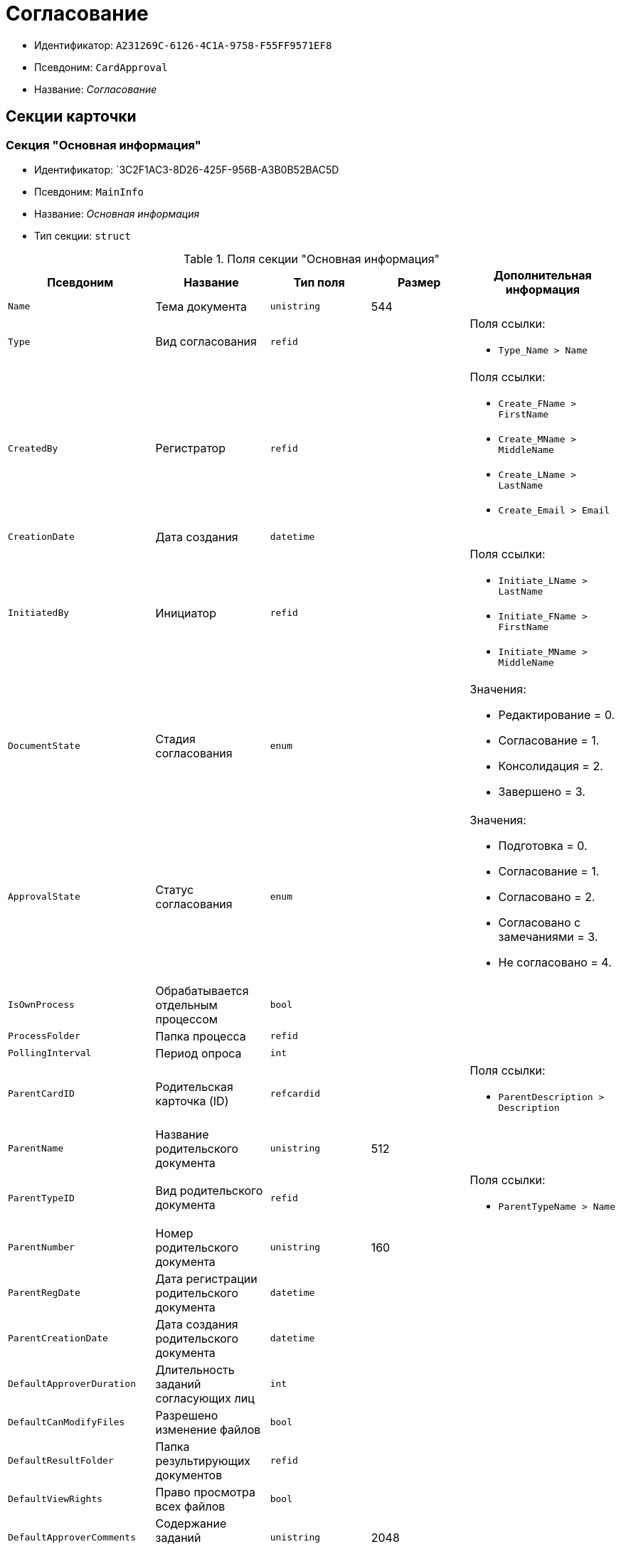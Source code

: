 = Согласование

* Идентификатор: `A231269C-6126-4C1A-9758-F55FF9571EF8`
* Псевдоним: `CardApproval`
* Название: _Согласование_

== Секции карточки

=== Секция "Основная информация"

* Идентификатор: `3C2F1AC3-8D26-425F-956B-A3B0B52BAC5D
* Псевдоним: `MainInfo`
* Название: _Основная информация_
* Тип секции: `struct`

.Поля секции "Основная информация"
[cols="20%,20%,20%,20%,20%",options="header"]
|===
|Псевдоним |Название |Тип поля |Размер |Дополнительная информация
|`Name` |Тема документа |`unistring` |544 |
|`Type` |Вид согласования |`refid` | a|.Поля ссылки:
* `Type_Name > Name`
|`CreatedBy` |Регистратор |`refid` | a|.Поля ссылки:
* `Create_FName > FirstName`
* `Create_MName > MiddleName`
* `Create_LName > LastName`
* `Create_Email > Email`
|`CreationDate` |Дата создания |`datetime` | |
|`InitiatedBy` |Инициатор |`refid` | a|.Поля ссылки:
* `Initiate_LName > LastName`
* `Initiate_FName > FirstName`
* `Initiate_MName > MiddleName`
|`DocumentState` |Стадия согласования |`enum` | a|.Значения:
* Редактирование = 0.
* Согласование = 1.
* Консолидация = 2.
* Завершено = 3.
|`ApprovalState` |Статус согласования |`enum` | a|.Значения:
* Подготовка = 0.
* Согласование = 1.
* Согласовано = 2.
* Согласовано с замечаниями = 3.
* Не согласовано = 4.
|`IsOwnProcess` |Обрабатывается отдельным процессом |`bool` | |
|`ProcessFolder` |Папка процесса |`refid` | |
|`PollingInterval` |Период опроса |`int` | |
|`ParentCardID` |Родительская карточка (ID) |`refcardid` | a|.Поля ссылки:
* `ParentDescription > Description`
|`ParentName` |Название родительского документа |`unistring` |512 |
|`ParentTypeID` |Вид родительского документа |`refid` | a|.Поля ссылки:
* `ParentTypeName > Name`
|`ParentNumber` |Номер родительского документа |`unistring` |160 |
|`ParentRegDate` |Дата регистрации родительского документа |`datetime` | |
|`ParentCreationDate` |Дата создания родительского документа |`datetime` | |
|`DefaultApproverDuration` |Длительность заданий согласующих лиц |`int` | |
|`DefaultCanModifyFiles` |Разрешено изменение файлов |`bool` | |
|`DefaultResultFolder` |Папка результирующих документов |`refid` | |
|`DefaultViewRights` |Право просмотра всех файлов |`bool` | |
|`DefaultApproverComments` |Содержание заданий согласующих лиц |`unistring` |2048 |
|`DefaultNotApprovedDisabled` |Заблокировать состояние <Не согласовано> |`bool` | |
|`FilesID` |Согласованные документы |`refcardid` | a|
Идентификатор типа: `BFC9D190-BCD6-411A-B9F9-3160D3F68819`

Идентификатор секции: `3F8270DB-3603-463C-BA59-26B89EBB6CB5`

|`CreatedByPositionID` |Должность регистратора |`refid` | a|.Поля ссылки:
* `CreatedByPosition > Name`
|`InitiatedByPositionID` |Должность инициатора |`refid` | a|.Поля ссылки:
* `InitiatedByPosition > Name`
|`CreatedByDepartmentID` |Подразделение регистратора |`refid` | a|.Поля ссылки:
* `CreatedByDepartment > Name`
|`InitiatedByDepartmentID` |Подразделение инициатора |`refid` | a|.Поля ссылки:
* `InitiatedByDepartment > Name`
|`ConsolidatedCreation` |Создание итогового документа |`enum` | a|.Значения:
* Не создавать по умолчанию = 0.
* Загрузить итоговый документ = 1.
* Назначить итоговым документом = 2.
* Объединить изменения в итоговый документ = 3.
|`SendAsHTMl` |Отправлять письма заданий как HTMl` |`bool` | |
|===

=== Секция "Комментарии"

* Идентификатор: `2750C70B-0992-456B-AB3A-98AD11E99A94`
* Псевдоним: `Comments`
* Название: _Комментарии_
* Тип секции: `coll`

.Поля секции "Комментарии"
[cols="20%,20%,20%,20%,20%",options="header"]
|===
|Псевдоним |Название |Тип поля |Размер |Дополнительная информация
|`Comment` |Комментарий |`unistring` |2048 |
|`CreationDate` |Дата добавления |`datetime` | |
|`CreatedBy` |Кем добавлен |`refid` | a|.Поля ссылки:
* `> FirstName`
* `> MiddleName`
* `> LastName`
|`Cycle` |Цикл |`int` | |
|===

=== Секция "Журнал"

* Идентификатор: `BEDA2498-9859-4D35-9DE9-86D6F32DB212`
* Псевдоним: `Log`
* Название: _Журнал_
* Тип секции: `coll`

.Поля секции "Журнал"
[cols="20%,20%,20%,20%,20%",options="header"]
|===
|Псевдоним |Название |Тип поля |Размер |Дополнительная информация
|`ActionDate` |Дата события |`datetime` | |
|`ActionBy` |Кем совершено |`refid` | a|.Поля ссылки:
* `> FirstName`
* `> MiddleName`
* `> LastName`
|`Description` |Описание действия |`unistring` |2048 |
|`Cycle` |Цикл |`int` | |
|`FileID` |Файл |`refid` | |
|`FileState` |Состояние файла |`enum` | a|.Значения:
* К принятию = 0.
* Согласован = 1.
* Согласован с замечаниями = 2.
* Не согласован = 3.
* Отозван = 4.
|`DocumentState` |Стадия согласования |`enum` | a|.Значения:
* Редактирование = 0.
* Согласование = 1.
* Консолидация = 2.
* Завершено = 3.
|`ApproverRowID` |Согласующее лицо |`refid` | |
|===

=== Секция "Ссылки на карточки"

* Идентификатор: `CD2746F7-2DBD-4D72-8F70-3B667B9409A7`
* Псевдоним: `CardReferences`
* Название: _Ссылки на карточки_
* Тип секции: `coll`

.Поля секции "Ссылки на карточки"
[cols="20%,20%,20%,20%,20%",options="header"]
|===
|Псевдоним |Название |Тип поля |Размер |Дополнительная информация
|`Type` |Тип ссылки |`refid` | a|.Поля ссылки:
* `> LinkName`
|`Link` |Карточка |`refcardid` | a|.Поля ссылки:
* `> Description`
|`Comments` |Комментарии |`unistring` |2048 |
|`CreationDate` |Дата создания |`datetime` | |
|`CreatedBy` |Кем добавлена |`refid` | a|.Поля ссылки:
* `Create_FName > FirstName`
* `Create_MName > MiddleName`
* `Create_LName > LastName`
|`URL` |URL` |`unistring` |512 |
|`LinkDesc` |Описание |`unistring` |32 |
|`FolderID` |Папка |`refid` | |
|`IsParentRef` |Ссылка на родительский документ |`bool` | |
|===

=== Секция "Уведомления"

* Идентификатор: `31144DE1-33DF-4EC0-B9E5-9317E91F4137`
* Псевдоним: `Notifications`
* Название: _Уведомления_
* Тип секции: `coll`

.Поля секции "Уведомления"
[cols="20%,20%,20%,20%,20%",options="header"]
|===
|Псевдоним |Название |Тип поля |Размер |Дополнительная информация
|`Event` |Событие |`enum` | a|.Значения:
* Неактивный исполнитель = 0.
* Факт делегирования = 2.
* Начало исполнения подчиненной задачи = 3.
* Отзыв задания = 4.
* Завершение задания согласования = 6.
* Согласующим лицом приняты все документы = 9.
* Согласующим лицом не принята часть документов = 10.
* Начало консолидации = 11.
* Завершение консолидации = 12.
* Назначение ответственного лица = 13.
|`EmployeeType` |Тип сотрудника |`enum` | a|.Значения:
* Регистратор = 0.
* Инициатор = 1.
* Согласующее лицо = 2.
* Ответственное лицо = 3.
|`Comments` |Текст сообщения |`unistring` |3900 |
|`Author` |Автор сообщения |`refid` | |
|`Disabled` |Отключено |`bool` | |
|===

=== Секция "Циклы согласования"

* Идентификатор: `9C73DAD2-22FA-46B5-909C-924FF8ACC095`
* Псевдоним: `Cycles`
* Название: _Циклы согласования_
* Тип секции: `coll`

.Поля секции "Циклы согласования"
[cols="20%,20%,20%,20%,20%",options="header"]
|===
|Псевдоним |Название |Тип поля |Размер |Дополнительная информация
|`Cycle` |Цикл |`int` | |
|`Consolidator` |Ответственное лицо |`refid` | a|.Поля ссылки:
* `Resp_LName > LastName`
* `Resp_FName > FirstName`
* `Resp_MName > MiddleName`
|`ConsolidatorTaskID` |Задание ответственного |`refcardid` | |Идентификатор типа: `F7E2090A-EEC3-4B51-B1BB-567D4A0117D6`
|`UseStaffDeputies` |Использовать заместителей из справочника |`bool` | |
|`StartDate` |Дата начала |`datetime` | |
|`FinishDate` |Дата завершения |`datetime` | |
|`Duration` |Длительность согласования |`int` | |
|`NotifyAuthor` |Возможность редактирования настроек цикла регистратором |`bool` | |
|`SendImmediately` |Отправить немедленно |`bool` | |
|`SequentialProcessing` |Последовательное согласование |`bool` | |
|`ActualFinishDate` |Дата реального завершения |`datetime` | |
|`ConsolidateAfter` |Консолидация после согласования |`bool` | |
|`AuthorTaskID` |Задание регистратора |`refcardid` | |Идентификатор типа: `F7E2090A-EEC3-4B51-B1BB-567D4A0117D6`
|`ConsolidatorComment` |Содержание задания ответственного лица |`unistring` |2048 |
|`AuthorComment` |Содержание задания регистратора |`unistring` |2048 |
|`ProcessId` |Процесс согласования |`refcardid` | |
|`ConsolidatorSeqComment` |Содержание задания контроля при последовательном согласовании |`unistring` |2048 |
|`ConsolidateSeq` |Последовательное утверждение |`bool` | |
|`MixedType` |Смешанный тип рассылки |`bool` | |
|`ConsolidatorPositionID` |Должность ответственного лица |`refid` | a|.Поля ссылки:
* `ConsolidatorPosition > Name`
|`ConsolidatorDepartmentID` |Подразделение ответственного лица |`refid` | a|.Поля ссылки:
* `ConsolidatorDepartment > Name`
|`EmailNotification` |Дублировать задание на e-mail` |`bool` | |
|`StartDateParam` |Параметр даты начала |`string` |64 |
|`FinishDateParam` |Параметр даты завершения |`string` |64 |
|`AppFullRights` |Не ограничивать права согласующих лиц |`bool` | |
|===

=== Подчиненные секции

=== Секция "Согласующие лица"

* Идентификатор: `76938C95-9F44-4C38-BD6B-5B786EDF8A34`
* Псевдоним: `Approvers`
* Название: _Согласующие лица_
* Тип секции: `coll`

.Поля секции "Согласующие лица"
[cols="20%,20%,20%,20%,20%",options="header"]
|===
|Псевдоним |Название |Тип поля |Размер |Дополнительная информация
|`ApproverID` |Согласующее лицо |`uniqueid` | |
|`State` |Состояние |`enum` | a|.Значения:
* Не активен = 0.
* Согласование = 1.
* Согласовано = 2.
* Согласовано с замечаниями = 3.
* Не согласовано = 4.
* Отозвано = 5.
|`Comments` |Содержание |`unistring` |2048 |
|`TaskID` |Задание исполнителя |`refcardid` | |Идентификатор типа: `F7E2090A-EEC3-4B51-B1BB-567D4A0117D6`
|`Order` |Порядок |`int` | |
|`Duration` |Длительность |`int` | |
|`ControlTaskID` |Задание контроля для ответственного |`refcardid` | |Идентификатор типа: `F7E2090A-EEC3-4B51-B1BB-567D4A0117D6`
|`NotApprovedDisabled` |Заблокировать состояние <Не согласовано> |`bool` | |
|`ApproverType` |Тип согласующего лица |`enum` | a|.Значения:
* Сотрудник = 0.
* Отдел = 1.
* Группа = 2.
* Роль = 3.
|`ApproverName` |Имя согласующего лица |`unistring` |256 |
|`ApproverPositionID` |Должность согласующего лица |`refid` | a|.Поля ссылки:
* `ApproverPosition > Name`
|`ApproverDepartmentID` |Подразделение согласующего лица |`refid` | a|.Поля ссылки:
* `ApproverDepartment > Name`
|`EmailNotification` |Дублировать задание на e-mail` |`bool` | |
|===

=== Подчиненные секции

=== Секция "Заместители"

* Идентификатор: `1C2FF3B3-532B-483A-B231-29A951CA56CA
* Псевдоним: `Deputies`
* Название: _Заместители_
* Тип секции: `coll`

.Поля секции "Заместители"
[cols="20%,20%,20%,20%,20%",options="header"]
|===
|Псевдоним |Название |Тип поля |Размер |Дополнительная информация
|`DeputyID` |Заместитель |`refid` | a|.Поля ссылки:
* `> LastName`
* `> FirstName`
* `> MiddleName`
|===

=== Секция "Права просмотра"

* Идентификатор: `EA400589-1F30-4F23-A325-D0DF9E38B2BD
* Псевдоним: `ViewRights`
* Название: _Права просмотра_
* Тип секции: `coll`

.Поля секции "Права просмотра"
[cols="20%,20%,20%,20%,20%",options="header"]
|===
|Псевдоним |Название |Тип поля |Размер |Дополнительная информация
|`ApproverRowID` |Согласующее лицо |`refid` | |
|`FileRowID` |Строка файла |`refid` | |
|===

=== Секция "Файлы"

* Идентификатор: `7A9F0D60-444E-41AF-845E-4F4E94F43A52`
* Псевдоним: `Files`
* Название: _Файлы_
* Тип секции: `coll`

."Поля секции "Файлы"
[cols="20%,20%,20%,20%,20%",options="header"]
|===
|Псевдоним |Название |Тип поля |Размер |Дополнительная информация
|`CardFileID` |Файл |`refcardid` | a|
Идентификатор типа: `2BBD0A41-265E-4FF8-82D6-C6342F34B1AF`

Идентификатор секции: `B4562DF8-AF19-4D0F-85CA-53A311354D39`

.Поля ссылки:
* `> FileID, > FileName`
* `> Author`

|`FileType` |Тип файла |`enum` | a|.Значения:
* Для согласования = 0.
* Версия = 1.
* Комментарий = 2.
* Утвержденный = 3.
* Информация о согласовании = 4.
|`CanModify` |Разрешено изменение |`bool` | |
|`ApproverRowID` |Согласователь |`refid` | |
|`ResultFolder` |Папка результирующего документа |`refid` | |
|`IsNew` |Новый |`bool` | |
|`IsDeleted` |Удален |`bool` | |
|`FileState` |Состояние файла |`enum` | a|.Значения:
* К согласованию = 0.
* Согласован = 1.
* Согласован с замечаниями = 2.
* Не согласован = 3.
* Отозван = 4.
|`FileRowID` |Оригинальный файл |`refid` | |
|`LastEmployeeID` |Сотрудник |`refid` | |
|`LastDate` |Дата последнего изменения |`datetime` | |
|`IsCheckedOut` |Файл заблокирован |`datetime` | |
|`VerCardFileID` |Карточка файла с версиями |`refcardid` | a|
Идентификатор типа: `2BBD0A41-265E-4FF8-82D6-C6342F34B1AF`

Идентификатор секции: `B4562DF8-AF19-4D0F-85CA-53A311354D39`

|`FileRemarks` |Замечания к файлу |`unitext` | |
|`CardRefID` |Карточка |`refcardid` | a|.Поля ссылки:
* `> Description`
|`OriginalFileName` |Имя оригинального файла |`unistring` |512 |
|`ApproveOriginal` |Направлять на согласование копии файла |`bool` | |
|===

=== Секция "Смешанный тип рассылки"

* Идентификатор: `CAF0AE76-5036-4CBF-AD8E-843FE8DF93B8`
* Псевдоним: `MixedTypes`
* Название: _Смешанный тип рассылки_
* Тип секции: `coll`

."Поля секции "Смешанный тип рассылки"
[cols="20%,20%,20%,20%,20%",options="header"]
|===
|Псевдоним |Название |Тип поля |Размер |Дополнительная информация
|`Order` |Порядковый номер |`int` | |
|`IsSequential` |Последовательно |`bool` | |
|===

=== Подчиненные секции

=== Секция "Блок согласования для смешанного типа"

* Идентификатор: `5151E289-F5A9-4A4D-A364-736F207FC9D0`
* Псевдоним: `ApproversSet`
* Название: _Блок согласования для смешанного типа_
* Тип секции: `coll`

."Поля секции "Блок согласования для смешанного типа"
[cols="20%,20%,20%,20%,20%",options="header"]
|===
|Псевдоним |Название |Тип поля |Размер |Дополнительная информация
|`Order` |Порядковый номер |`int` | |
|`ApproverRowID` |Согласователь |`refid` | |
|===

=== Секция "Подчиненные согласования"

* Идентификатор: `2695BB57-67EB-48B9-B05C-1FF8B7C078C6`
* Псевдоним: `Approvals`
* Название: _Подчиненные согласования_
* Тип секции: `coll`

."Поля секции "Подчиненные согласования"
[cols="20%,20%,20%,20%,20%",options="header"]
|===
|Псевдоним |Название |Тип поля |Размер |Дополнительная информация
|`ApprovalID` |Согласование |`refcardid` | a|
Идентификатор типа: `A231269C-6126-4C1A-9758-F55FF9571EF8`

Идентификатор секции: `3C2F1AC3-8D26-425F-956B-A3B0B52BAC5D`

.Поля ссылки:
* `> Name`

|===

== Режимы работы карточки

."Режимы работы карточки
[cols="34%,33%,33%",options="header"]
|===
|Псевдоним |Идентификатор |Описание
|`Approving` |`31B8A420-0E05-4050-BC42-3E1DFE9B05DF` |Согласование
|`Consolidation` |`06BE9E09-7333-43FE-A973-A7E9AC30B15B` |Консолидация
|`Creation` |`09F676BD-02B7-4DBB-8E49-02A81D9469B1` |Создание
|`Control` |`DC89EC4A-2312-4FFD-9E8B-337ABC367B3D` |Контроль
|===

== Действия карточки

."Действия карточки
[cols="34%,33%,33%",options="header"]
|===
|Псевдоним |Идентификатор |Описание
|`Edit` |`663006E9-67A4-4E29-BE75-CFC6F29D4D74` |Редактировать
|`Approve` |`383F575C-4186-4A3F-845F-608210CD9AAA` |Согласовывать
|`Consolidate` |`C12A12C6-0650-4609-8BDF-062835CE174C` |Консолидировать
|`Control` |`D9325EBC-28FC-4355-82A5-719F1141353F` |Контроль
|===
